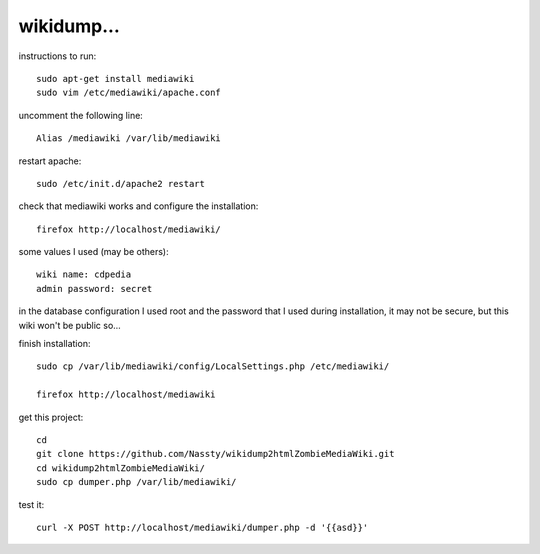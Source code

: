 wikidump...
===========

instructions to run::

        sudo apt-get install mediawiki
        sudo vim /etc/mediawiki/apache.conf

uncomment the following line::

        Alias /mediawiki /var/lib/mediawiki

restart apache::

        sudo /etc/init.d/apache2 restart

check that mediawiki works and configure the installation::

        firefox http://localhost/mediawiki/

some values I used (may be others)::

        wiki name: cdpedia
        admin password: secret

in the database configuration I used root and the password that I used during
installation, it may not be secure, but this wiki won't be public so...

finish installation::

        sudo cp /var/lib/mediawiki/config/LocalSettings.php /etc/mediawiki/

        firefox http://localhost/mediawiki

get this project::

        cd
        git clone https://github.com/Nassty/wikidump2htmlZombieMediaWiki.git
        cd wikidump2htmlZombieMediaWiki/
        sudo cp dumper.php /var/lib/mediawiki/

test it::

        curl -X POST http://localhost/mediawiki/dumper.php -d '{{asd}}'

